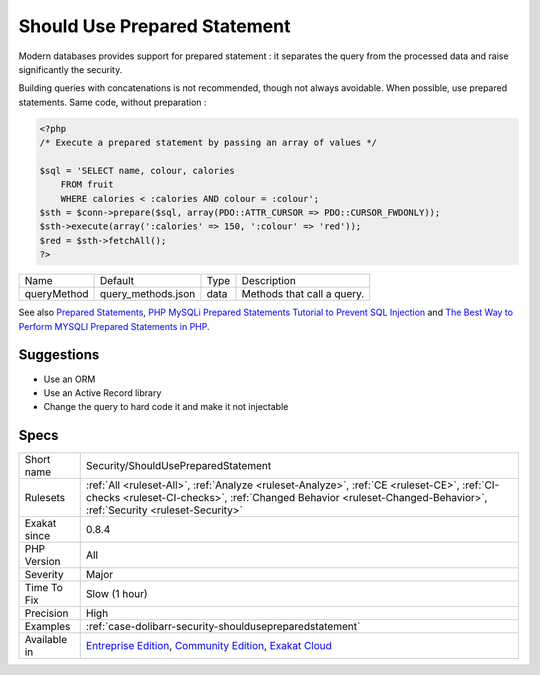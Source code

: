 .. _security-shouldusepreparedstatement:

.. _should-use-prepared-statement:

Should Use Prepared Statement
+++++++++++++++++++++++++++++

.. meta::
	:description:
		Should Use Prepared Statement: Modern databases provides support for prepared statement : it separates the query from the processed data and raise significantly the security.
	:twitter:card: summary_large_image
	:twitter:site: @exakat
	:twitter:title: Should Use Prepared Statement
	:twitter:description: Should Use Prepared Statement: Modern databases provides support for prepared statement : it separates the query from the processed data and raise significantly the security
	:twitter:creator: @exakat
	:twitter:image:src: https://www.exakat.io/wp-content/uploads/2020/06/logo-exakat.png
	:og:image: https://www.exakat.io/wp-content/uploads/2020/06/logo-exakat.png
	:og:title: Should Use Prepared Statement
	:og:type: article
	:og:description: Modern databases provides support for prepared statement : it separates the query from the processed data and raise significantly the security
	:og:url: https://exakat.readthedocs.io/en/latest/Reference/Rules/Should Use Prepared Statement.html
	:og:locale: en
Modern databases provides support for prepared statement : it separates the query from the processed data and raise significantly the security. 

Building queries with concatenations is not recommended, though not always avoidable. When possible, use prepared statements.
Same code, without preparation :

.. code-block:: php
   
   <?php
   /* Execute a prepared statement by passing an array of values */
   
   $sql = 'SELECT name, colour, calories
       FROM fruit
       WHERE calories < :calories AND colour = :colour';
   $sth = $conn->prepare($sql, array(PDO::ATTR_CURSOR => PDO::CURSOR_FWDONLY));
   $sth->execute(array(':calories' => 150, ':colour' => 'red'));
   $red = $sth->fetchAll();
   ?>

+-------------+--------------------+------+----------------------------+
| Name        | Default            | Type | Description                |
+-------------+--------------------+------+----------------------------+
| queryMethod | query_methods.json | data | Methods that call a query. |
+-------------+--------------------+------+----------------------------+



See also `Prepared Statements <https://www.php.net/manual/en/mysqli.quickstart.prepared-statements.php>`_, `PHP MySQLi Prepared Statements Tutorial to Prevent SQL Injection <https://websitebeaver.com/prepared-statements-in-php-mysqli-to-prevent-sql-injection>`_ and `The Best Way to Perform MYSQLI Prepared Statements in PHP <https://developer.hyvor.com/php/prepared-statements>`_.


Suggestions
___________

* Use an ORM
* Use an Active Record library
* Change the query to hard code it and make it not injectable




Specs
_____

+--------------+------------------------------------------------------------------------------------------------------------------------------------------------------------------------------------------------------------------+
| Short name   | Security/ShouldUsePreparedStatement                                                                                                                                                                              |
+--------------+------------------------------------------------------------------------------------------------------------------------------------------------------------------------------------------------------------------+
| Rulesets     | :ref:`All <ruleset-All>`, :ref:`Analyze <ruleset-Analyze>`, :ref:`CE <ruleset-CE>`, :ref:`CI-checks <ruleset-CI-checks>`, :ref:`Changed Behavior <ruleset-Changed-Behavior>`, :ref:`Security <ruleset-Security>` |
+--------------+------------------------------------------------------------------------------------------------------------------------------------------------------------------------------------------------------------------+
| Exakat since | 0.8.4                                                                                                                                                                                                            |
+--------------+------------------------------------------------------------------------------------------------------------------------------------------------------------------------------------------------------------------+
| PHP Version  | All                                                                                                                                                                                                              |
+--------------+------------------------------------------------------------------------------------------------------------------------------------------------------------------------------------------------------------------+
| Severity     | Major                                                                                                                                                                                                            |
+--------------+------------------------------------------------------------------------------------------------------------------------------------------------------------------------------------------------------------------+
| Time To Fix  | Slow (1 hour)                                                                                                                                                                                                    |
+--------------+------------------------------------------------------------------------------------------------------------------------------------------------------------------------------------------------------------------+
| Precision    | High                                                                                                                                                                                                             |
+--------------+------------------------------------------------------------------------------------------------------------------------------------------------------------------------------------------------------------------+
| Examples     | :ref:`case-dolibarr-security-shouldusepreparedstatement`                                                                                                                                                         |
+--------------+------------------------------------------------------------------------------------------------------------------------------------------------------------------------------------------------------------------+
| Available in | `Entreprise Edition <https://www.exakat.io/entreprise-edition>`_, `Community Edition <https://www.exakat.io/community-edition>`_, `Exakat Cloud <https://www.exakat.io/exakat-cloud/>`_                          |
+--------------+------------------------------------------------------------------------------------------------------------------------------------------------------------------------------------------------------------------+


